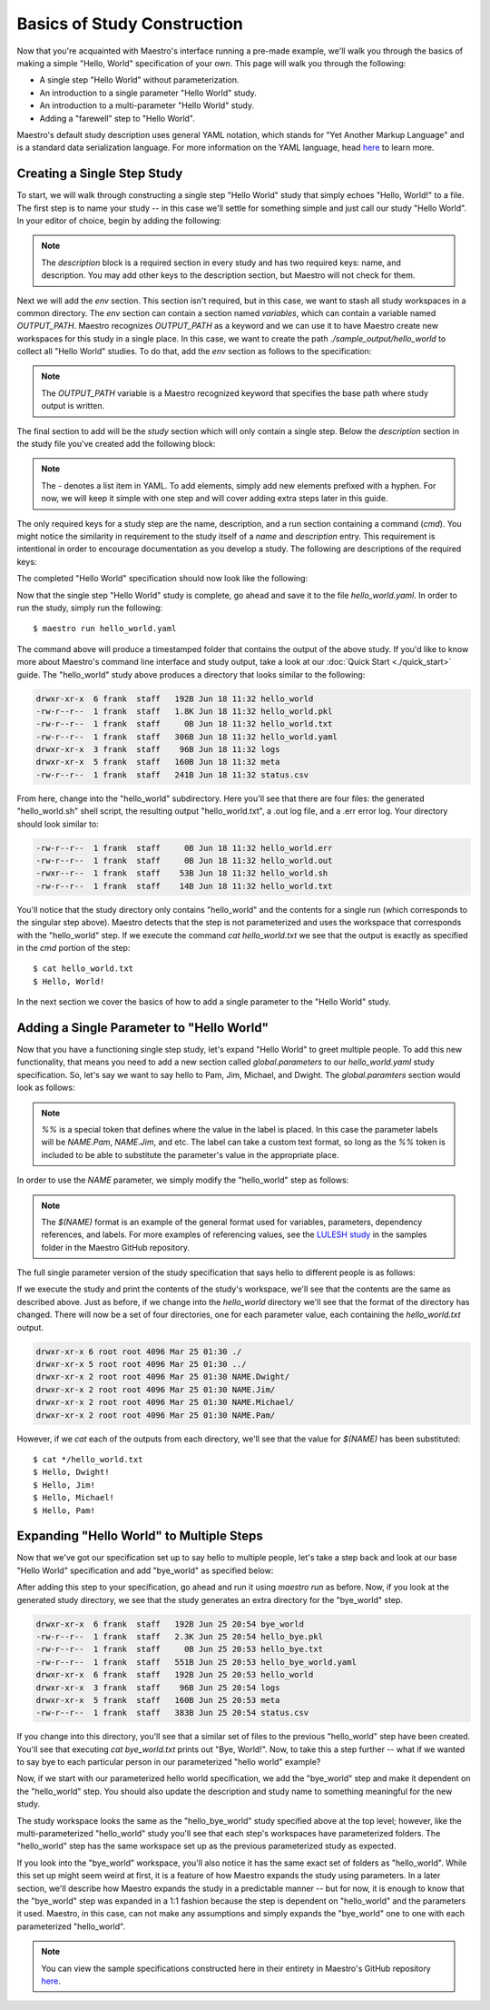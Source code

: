 Basics of Study Construction
=============================

Now that you're acquainted with Maestro's interface running a pre-made example, we'll walk you through the basics of making a simple "Hello, World" specification of your own. This page will walk you through the following:

- A single step "Hello World" without parameterization.
- An introduction to a single parameter "Hello World" study.
- An introduction to a multi-parameter "Hello World" study.
- Adding a "farewell" step to "Hello World".

Maestro's default study description uses general YAML notation, which stands for "Yet Another Markup Language" and is a standard data serialization language. For more information on the YAML language, head `here <https://yaml.org/spec/1.2/spec.html>`_ to learn more.

Creating a Single Step Study
*****************************

To start, we will walk through constructing a single step "Hello World" study that simply echoes "Hello, World!" to a file. The first step is to name your study -- in this case we'll settle for something simple and just call our study "Hello World". In your editor of choice, begin by adding the following:

.. code-block:: yaml
    :linenos:

    description:
        name: hello_world
        description: A simple 'Hello World' study.

.. note:: The `description` block is a required section in every study and has two required keys: name, and description. You may add other keys to the description section, but Maestro will not check for them.

Next we will add the `env` section. This section isn't required, but in this case, we want to stash all study workspaces in a common directory. The `env` section can contain a section named `variables`, which can contain a variable named `OUTPUT_PATH`. Maestro recognizes `OUTPUT_PATH` as a keyword and we can use it to have Maestro create new workspaces for this study in a single place. In this case, we want to create the path `./sample_output/hello_world` to collect all "Hello World" studies. To do that, add the `env` section as follows to the specification:

.. code-block:: yaml
    :linenos:

    env:
        variables:
            OUTPUT_PATH: ./sample_output/hello_world

.. note:: The `OUTPUT_PATH` variable is a Maestro recognized keyword that specifies the base path where study output is written.

The final section to add will be the `study` section which will only contain a single step. Below the `description` section in the study file you've created add the following block:

.. code-block:: yaml
    :linenos:

    study:
        - name: hello_world
          description: Say hello to the world!
          run:
              cmd: |
                echo "Hello, World!" > hello_world.txt


.. note:: The `-` denotes a list item in YAML. To add elements, simply add new elements prefixed with a hyphen. For now, we will keep it simple with one step and will cover adding extra steps later in this guide.

The only required keys for a study step are the name, description, and a run section containing a command (`cmd`). You might notice the similarity in requirement to the study itself of a `name` and `description` entry. This requirement is intentional in order to encourage documentation as you develop a study. The following are descriptions of the required keys:

.. glossary::

    name
     A unique name to identify this step by (tip: make this something relevant).

    description
     A human-readable sentence or paragraph describing what this step is meant to achieve.

    run
     A dictionary containing keys that describe what runs in this step.

    cmd
     A string of commands to be executed by this step.

The completed "Hello World" specification should now look like the following:

.. code-block:: yaml
    :linenos:

    description:
        name: hello_world
        description: A simple 'Hello World' study.

    env:
        variables:
            OUTPUT_PATH: ./sample_output/hello_world

    study:
        - name: hello_world
          description: Say hello to the world!
          run:
              cmd: |
                echo "Hello, World!" > hello_world.txt

Now that the single step "Hello World" study is complete, go ahead and save it to the file `hello_world.yaml`. In order to run the study, simply run the following::

    $ maestro run hello_world.yaml

The command above will produce a timestamped folder that contains the output of the above study. If you'd like to know more about Maestro's command line interface and study output, take a look at our :doc:`Quick Start <./quick_start>` guide. The "hello_world" study above produces a directory that looks similar to the following:

.. code-block:: bash

    drwxr-xr-x  6 frank  staff   192B Jun 18 11:32 hello_world
    -rw-r--r--  1 frank  staff   1.8K Jun 18 11:32 hello_world.pkl
    -rw-r--r--  1 frank  staff     0B Jun 18 11:32 hello_world.txt
    -rw-r--r--  1 frank  staff   306B Jun 18 11:32 hello_world.yaml
    drwxr-xr-x  3 frank  staff    96B Jun 18 11:32 logs
    drwxr-xr-x  5 frank  staff   160B Jun 18 11:32 meta
    -rw-r--r--  1 frank  staff   241B Jun 18 11:32 status.csv

From here, change into the "hello_world" subdirectory. Here you'll see that there are four files: the generated "hello_world.sh" shell script, the resulting output "hello_world.txt", a .out log file, and a .err error log. Your directory should look similar to:

.. code-block:: bash

    -rw-r--r--  1 frank  staff     0B Jun 18 11:32 hello_world.err
    -rw-r--r--  1 frank  staff     0B Jun 18 11:32 hello_world.out
    -rwxr--r--  1 frank  staff    53B Jun 18 11:32 hello_world.sh
    -rw-r--r--  1 frank  staff    14B Jun 18 11:32 hello_world.txt

You'll notice that the study directory only contains "hello_world" and the contents for a single run (which corresponds to the singular step above). Maestro detects that the step is not parameterized and uses the workspace that corresponds with the "hello_world" step. If we execute the command `cat hello_world.txt` we see that the output is exactly as specified in the `cmd` portion of the step::

    $ cat hello_world.txt
    $ Hello, World!

In the next section we cover the basics of how to add a single parameter to the "Hello World" study.

Adding a Single Parameter to "Hello World"
*******************************************

Now that you have a functioning single step study, let's expand "Hello World" to greet multiple people. To add this new functionality, that means you need to add a new section called `global.parameters` to our `hello_world.yaml` study specification.  So, let's say we want to say hello to Pam, Jim, Michael, and Dwight. The `global.paramters` section would look as follows:

.. code-block:: yaml
    :linenos:

    global.parameters:
        NAME:
            values: [Pam, Jim, Michael, Dwight]
            label: NAME.%%

.. note:: `%%` is a special token that defines where the value in the label is placed. In this case the parameter labels will be `NAME.Pam`, `NAME.Jim`, and etc. The label can take a custom text format, so long as the `%%` token is included to be able to substitute the parameter's value in the appropriate place.

In order to use the `NAME` parameter, we simply modify the "hello_world" step as follows:

.. code-block:: yaml
    :linenos:

    study:
        - name: hello_world
          description: Say hello to the world!
          run:
              cmd: |
                echo "Hello, $(NAME)!" > hello_world.txt

.. note:: The `$(NAME)` format is an example of the general format used for variables, parameters, dependency references, and labels. For more examples of referencing values, see the `LULESH study <https://github.com/LLNL/maestrowf/blob/develop/samples/lulesh/lulesh_sample1_unix.yaml>`_ in the samples folder in the Maestro GitHub repository.

The full single parameter version of the study specification that says hello to different people is as follows:

.. code-block:: yaml
    :linenos:

    description:
        name: hello_world
        description: A simple 'Hello World' study.

    env:
        variables:
            OUTPUT_PATH: ./sample_output/hello_world

    study:
        - name: hello_world
          description: Say hello to someone!
          run:
              cmd: |
                echo "Hello, $(NAME)!" > hello_world.txt

    global.parameters:
        NAME:
            values: [Pam, Jim, Michael, Dwight]
            label: NAME.%%

If we execute the study and print the contents of the study's workspace, we'll see that the contents are the same as described above. Just as before, if we change into the `hello_world` directory we'll see that the format of the directory has changed. There will now be a set of four directories, one for each parameter value, each containing the `hello_world.txt` output.

.. code-block:: bash

    drwxr-xr-x 6 root root 4096 Mar 25 01:30 ./
    drwxr-xr-x 5 root root 4096 Mar 25 01:30 ../
    drwxr-xr-x 2 root root 4096 Mar 25 01:30 NAME.Dwight/
    drwxr-xr-x 2 root root 4096 Mar 25 01:30 NAME.Jim/
    drwxr-xr-x 2 root root 4096 Mar 25 01:30 NAME.Michael/
    drwxr-xr-x 2 root root 4096 Mar 25 01:30 NAME.Pam/

However, if we `cat` each of the outputs from each directory, we'll see that the value for `$(NAME)` has been substituted::

    $ cat */hello_world.txt
    $ Hello, Dwight!
    $ Hello, Jim!
    $ Hello, Michael!
    $ Hello, Pam!


Expanding "Hello World" to Multiple Steps
******************************************

Now that we've got our specification set up to say hello to multiple people, let's take a step back and look at our base "Hello World" specification and add "bye_world" as specified below:

.. code-block:: yaml
    :linenos:

    description:
        name: hello_world
        description: A simple 'Hello World' study.

    env:
        variables:
            OUTPUT_PATH: ./sample_output/hello_world

    study:
        - name: hello_world
          description: Say hello to the world!
          run:
              cmd: |
                echo "Hello, World!" > hello_world.txt

        - name: bye_world
          description: Say bye to someone!
          run:
              cmd: |
                echo "Bye, World!" > bye_world.txt
              depends: [hello_world]


After adding this step to your specification, go ahead and run it using `maestro run` as before. Now, if you look at the generated study directory, we see that the study generates an extra directory for the "bye_world" step.

.. code-block:: bash

    drwxr-xr-x  6 frank  staff   192B Jun 25 20:54 bye_world
    -rw-r--r--  1 frank  staff   2.3K Jun 25 20:54 hello_bye.pkl
    -rw-r--r--  1 frank  staff     0B Jun 25 20:53 hello_bye.txt
    -rw-r--r--  1 frank  staff   551B Jun 25 20:53 hello_bye_world.yaml
    drwxr-xr-x  6 frank  staff   192B Jun 25 20:53 hello_world
    drwxr-xr-x  3 frank  staff    96B Jun 25 20:54 logs
    drwxr-xr-x  5 frank  staff   160B Jun 25 20:53 meta
    -rw-r--r--  1 frank  staff   383B Jun 25 20:54 status.csv

If you change into this directory, you'll see that a similar set of files to the previous "hello_world" step have been created. You'll see that executing `cat bye_world.txt` prints out "Bye, World!". Now, to take this a step further -- what if we wanted to say bye to each particular person in our parameterized "hello world" example?

Now, if we start with our parameterized hello world specification, we add the "bye_world" step and make it dependent on the "hello_world" step. You should also update the description and study name to something meaningful for the new study.

.. code-block:: YAML
    description:
        name: hello_bye_parameterized
        description: A study that says hello and bye to multiple people.

    env:
        variables:
            OUTPUT_PATH: ./sample_output/hello_world

    study:
        - name: hello_world
          description: Say hello to someone!
          run:
              cmd: |
                echo "$(GREETING), $(NAME)!" > hello_world.txt

        - name: bye_world
          description: Say bye to someone!
          run:
              cmd: |
                echo "Bye, World!" > bye_world.txt
              depends: [hello_world]

    global.parameters:
        NAME:
            values: [Pam, Jim, Michael, Dwight]
            label: NAME.%%
        GREETING:
            values: [Hello, Ciao, Hey, Hi]
            label: GREETING.%%

The study workspace looks the same as the "hello_bye_world" study specified above at the top level;  however, like the multi-parameterized "hello_world" study you'll see that each step's workspaces have parameterized folders. The "hello_world" step has the same workspace set up as the previous parameterized study as expected.

.. code-block:: bash
    drwxr-xr-x  6 frank  staff   192B Jun 25 22:33 GREETING.Ciao.NAME.Jim
    drwxr-xr-x  6 frank  staff   192B Jun 25 22:33 GREETING.Hello.NAME.Pam
    drwxr-xr-x  6 frank  staff   192B Jun 25 22:33 GREETING.Hey.NAME.Michael
    drwxr-xr-x  6 frank  staff   192B Jun 25 22:33 GREETING.Hi.NAME.Dwight

If you look into the "bye_world" workspace, you'll also notice it has the same exact set of folders as "hello_world". While this set up might seem weird at first, it is a feature of how Maestro expands the study using parameters. In a later section, we'll describe how Maestro expands the study in a predictable manner -- but for now, it is enough to know that the "bye_world" step was expanded in a 1:1 fashion because the step is dependent on "hello_world" and the parameters it used. Maestro, in this case, can not make any assumptions and simply expands the "bye_world" one to one with each parameterized "hello_world".

.. note:: You can view the sample specifications constructed here in their entirety in Maestro's GitHub repository `here <https://github.com/LLNL/maestrowf/tree/develop/samples/hello_world>`_.
